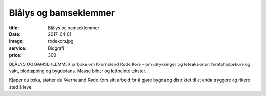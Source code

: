Blålys og bamseklemmer
=======================

:title: Blålys og bamseklemmer
:date: 2017-04-01
:image: rodekors.jpg
:service: Biografi
:price: 300

BLÅLYS OG BAMSEKLEMMER er boka om Kverneland Røde Kors – om utrykninger og
leteaksjoner, førstehjelpskurs og vakt, blodtapping og bygdedans. Masse bilder
og lettbeinte tekster.

Kjøper du boka, støtter du Kverneland Røde Kors sitt arbeid for å gjøre bygda
og distriktet til et enda tryggere og rikere sted å leve.

